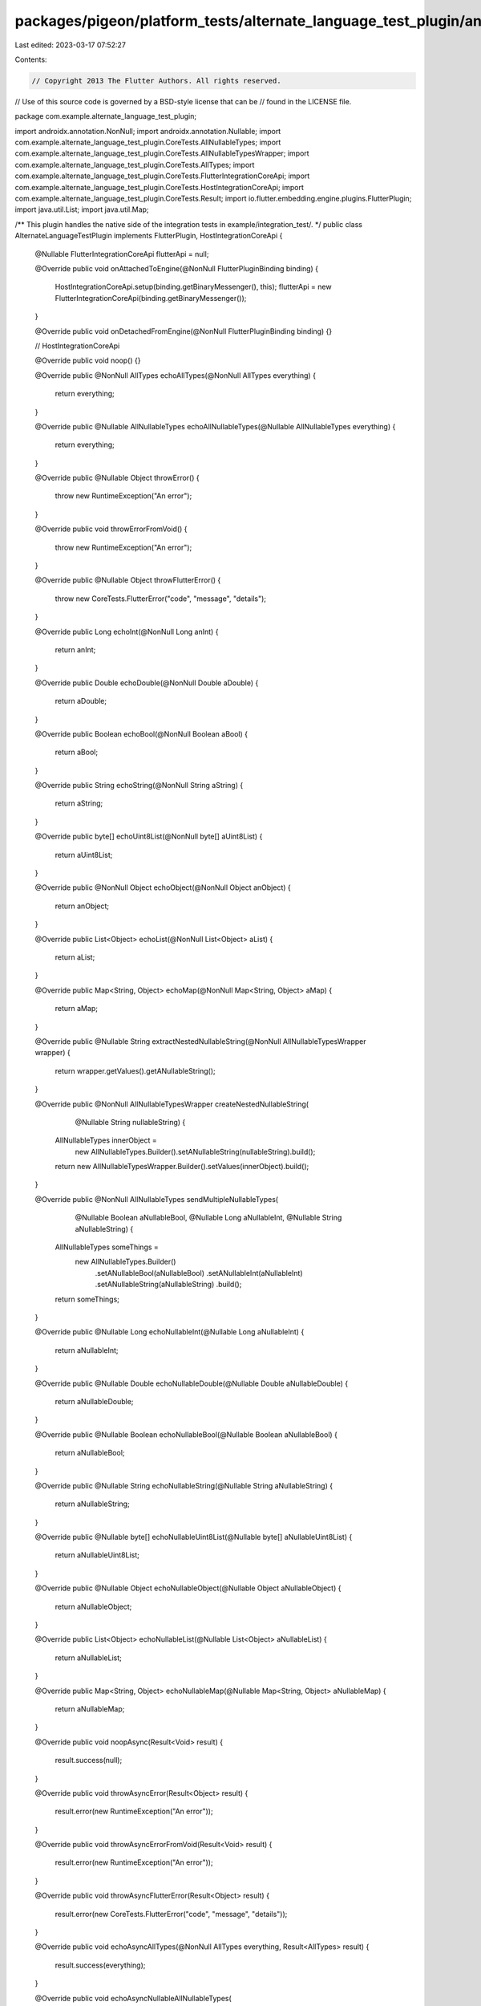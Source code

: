 packages/pigeon/platform_tests/alternate_language_test_plugin/android/src/main/java/com/example/alternate_language_test_plugin/AlternateLanguageTestPlugin.java
===============================================================================================================================================================

Last edited: 2023-03-17 07:52:27

Contents:

.. code-block:: java

    // Copyright 2013 The Flutter Authors. All rights reserved.
// Use of this source code is governed by a BSD-style license that can be
// found in the LICENSE file.

package com.example.alternate_language_test_plugin;

import androidx.annotation.NonNull;
import androidx.annotation.Nullable;
import com.example.alternate_language_test_plugin.CoreTests.AllNullableTypes;
import com.example.alternate_language_test_plugin.CoreTests.AllNullableTypesWrapper;
import com.example.alternate_language_test_plugin.CoreTests.AllTypes;
import com.example.alternate_language_test_plugin.CoreTests.FlutterIntegrationCoreApi;
import com.example.alternate_language_test_plugin.CoreTests.HostIntegrationCoreApi;
import com.example.alternate_language_test_plugin.CoreTests.Result;
import io.flutter.embedding.engine.plugins.FlutterPlugin;
import java.util.List;
import java.util.Map;

/** This plugin handles the native side of the integration tests in example/integration_test/. */
public class AlternateLanguageTestPlugin implements FlutterPlugin, HostIntegrationCoreApi {
  @Nullable FlutterIntegrationCoreApi flutterApi = null;

  @Override
  public void onAttachedToEngine(@NonNull FlutterPluginBinding binding) {
    HostIntegrationCoreApi.setup(binding.getBinaryMessenger(), this);
    flutterApi = new FlutterIntegrationCoreApi(binding.getBinaryMessenger());
  }

  @Override
  public void onDetachedFromEngine(@NonNull FlutterPluginBinding binding) {}

  // HostIntegrationCoreApi

  @Override
  public void noop() {}

  @Override
  public @NonNull AllTypes echoAllTypes(@NonNull AllTypes everything) {
    return everything;
  }

  @Override
  public @Nullable AllNullableTypes echoAllNullableTypes(@Nullable AllNullableTypes everything) {
    return everything;
  }

  @Override
  public @Nullable Object throwError() {
    throw new RuntimeException("An error");
  }

  @Override
  public void throwErrorFromVoid() {
    throw new RuntimeException("An error");
  }

  @Override
  public @Nullable Object throwFlutterError() {
    throw new CoreTests.FlutterError("code", "message", "details");
  }

  @Override
  public Long echoInt(@NonNull Long anInt) {
    return anInt;
  }

  @Override
  public Double echoDouble(@NonNull Double aDouble) {
    return aDouble;
  }

  @Override
  public Boolean echoBool(@NonNull Boolean aBool) {
    return aBool;
  }

  @Override
  public String echoString(@NonNull String aString) {
    return aString;
  }

  @Override
  public byte[] echoUint8List(@NonNull byte[] aUint8List) {
    return aUint8List;
  }

  @Override
  public @NonNull Object echoObject(@NonNull Object anObject) {
    return anObject;
  }

  @Override
  public List<Object> echoList(@NonNull List<Object> aList) {
    return aList;
  }

  @Override
  public Map<String, Object> echoMap(@NonNull Map<String, Object> aMap) {
    return aMap;
  }

  @Override
  public @Nullable String extractNestedNullableString(@NonNull AllNullableTypesWrapper wrapper) {
    return wrapper.getValues().getANullableString();
  }

  @Override
  public @NonNull AllNullableTypesWrapper createNestedNullableString(
      @Nullable String nullableString) {
    AllNullableTypes innerObject =
        new AllNullableTypes.Builder().setANullableString(nullableString).build();
    return new AllNullableTypesWrapper.Builder().setValues(innerObject).build();
  }

  @Override
  public @NonNull AllNullableTypes sendMultipleNullableTypes(
      @Nullable Boolean aNullableBool,
      @Nullable Long aNullableInt,
      @Nullable String aNullableString) {
    AllNullableTypes someThings =
        new AllNullableTypes.Builder()
            .setANullableBool(aNullableBool)
            .setANullableInt(aNullableInt)
            .setANullableString(aNullableString)
            .build();
    return someThings;
  }

  @Override
  public @Nullable Long echoNullableInt(@Nullable Long aNullableInt) {
    return aNullableInt;
  }

  @Override
  public @Nullable Double echoNullableDouble(@Nullable Double aNullableDouble) {
    return aNullableDouble;
  }

  @Override
  public @Nullable Boolean echoNullableBool(@Nullable Boolean aNullableBool) {
    return aNullableBool;
  }

  @Override
  public @Nullable String echoNullableString(@Nullable String aNullableString) {
    return aNullableString;
  }

  @Override
  public @Nullable byte[] echoNullableUint8List(@Nullable byte[] aNullableUint8List) {
    return aNullableUint8List;
  }

  @Override
  public @Nullable Object echoNullableObject(@Nullable Object aNullableObject) {
    return aNullableObject;
  }

  @Override
  public List<Object> echoNullableList(@Nullable List<Object> aNullableList) {
    return aNullableList;
  }

  @Override
  public Map<String, Object> echoNullableMap(@Nullable Map<String, Object> aNullableMap) {
    return aNullableMap;
  }

  @Override
  public void noopAsync(Result<Void> result) {
    result.success(null);
  }

  @Override
  public void throwAsyncError(Result<Object> result) {
    result.error(new RuntimeException("An error"));
  }

  @Override
  public void throwAsyncErrorFromVoid(Result<Void> result) {
    result.error(new RuntimeException("An error"));
  }

  @Override
  public void throwAsyncFlutterError(Result<Object> result) {
    result.error(new CoreTests.FlutterError("code", "message", "details"));
  }

  @Override
  public void echoAsyncAllTypes(@NonNull AllTypes everything, Result<AllTypes> result) {
    result.success(everything);
  }

  @Override
  public void echoAsyncNullableAllNullableTypes(
      @Nullable AllNullableTypes everything, Result<AllNullableTypes> result) {
    result.success(everything);
  }

  @Override
  public void echoAsyncInt(@NonNull Long anInt, Result<Long> result) {
    result.success(anInt);
  }

  @Override
  public void echoAsyncDouble(@NonNull Double aDouble, Result<Double> result) {
    result.success(aDouble);
  }

  @Override
  public void echoAsyncBool(@NonNull Boolean aBool, Result<Boolean> result) {
    result.success(aBool);
  }

  @Override
  public void echoAsyncString(@NonNull String aString, Result<String> result) {
    result.success(aString);
  }

  @Override
  public void echoAsyncUint8List(@NonNull byte[] aUint8List, Result<byte[]> result) {
    result.success(aUint8List);
  }

  @Override
  public void echoAsyncObject(@NonNull Object anObject, Result<Object> result) {
    result.success(anObject);
  }

  @Override
  public void echoAsyncList(@NonNull List<Object> aList, Result<List<Object>> result) {
    result.success(aList);
  }

  @Override
  public void echoAsyncMap(@NonNull Map<String, Object> aMap, Result<Map<String, Object>> result) {
    result.success(aMap);
  }

  @Override
  public void echoAsyncNullableInt(@Nullable Long anInt, Result<Long> result) {
    result.success(anInt);
  }

  @Override
  public void echoAsyncNullableDouble(@Nullable Double aDouble, Result<Double> result) {
    result.success(aDouble);
  }

  @Override
  public void echoAsyncNullableBool(@Nullable Boolean aBool, Result<Boolean> result) {
    result.success(aBool);
  }

  @Override
  public void echoAsyncNullableString(@Nullable String aString, Result<String> result) {
    result.success(aString);
  }

  @Override
  public void echoAsyncNullableUint8List(@Nullable byte[] aUint8List, Result<byte[]> result) {
    result.success(aUint8List);
  }

  @Override
  public void echoAsyncNullableObject(@Nullable Object anObject, Result<Object> result) {
    result.success(anObject);
  }

  @Override
  public void echoAsyncNullableList(@Nullable List<Object> aList, Result<List<Object>> result) {
    result.success(aList);
  }

  @Override
  public void echoAsyncNullableMap(
      @Nullable Map<String, Object> aMap, Result<Map<String, Object>> result) {
    result.success(aMap);
  }

  @Override
  public void callFlutterNoop(Result<Void> result) {
    flutterApi.noop(
        new FlutterIntegrationCoreApi.Reply<Void>() {
          public void reply(Void value) {
            result.success(value);
          }
        });
  }

  @Override
  public void callFlutterThrowError(Result<Object> result) {
    flutterApi.throwError(
        new FlutterIntegrationCoreApi.Reply<Object>() {
          public void reply(Object value) {
            // TODO: (tarrinneal) Once flutter api error handling is added,
            // update error handling tests to properly recieve and handle errors.
            // See issue https://github.com/flutter/flutter/issues/118243
          }
        });
  }

  @Override
  public void callFlutterThrowErrorFromVoid(Result<Void> result) {
    flutterApi.throwErrorFromVoid(
        new FlutterIntegrationCoreApi.Reply<Void>() {
          public void reply(Void value) {
            // TODO: (tarrinneal) Once flutter api error handling is added,
            // update error handling tests to properly recieve and handle errors.
            // See issue https://github.com/flutter/flutter/issues/118243
          }
        });
  }

  @Override
  public void callFlutterEchoAllTypes(@NonNull AllTypes everything, Result<AllTypes> result) {
    flutterApi.echoAllTypes(
        everything,
        new FlutterIntegrationCoreApi.Reply<AllTypes>() {
          public void reply(AllTypes value) {
            result.success(value);
          }
        });
  }

  @Override
  public void callFlutterSendMultipleNullableTypes(
      @Nullable Boolean aNullableBool,
      @Nullable Long aNullableInt,
      @Nullable String aNullableString,
      Result<AllNullableTypes> result) {
    flutterApi.sendMultipleNullableTypes(
        aNullableBool,
        aNullableInt,
        aNullableString,
        new FlutterIntegrationCoreApi.Reply<AllNullableTypes>() {
          public void reply(AllNullableTypes value) {
            result.success(value);
          }
        });
  }

  @Override
  public void callFlutterEchoBool(@NonNull Boolean aBool, Result<Boolean> result) {
    flutterApi.echoBool(
        aBool,
        new FlutterIntegrationCoreApi.Reply<Boolean>() {
          public void reply(Boolean value) {
            result.success(value);
          }
        });
  }

  @Override
  public void callFlutterEchoInt(@NonNull Long anInt, Result<Long> result) {
    flutterApi.echoInt(
        anInt,
        new FlutterIntegrationCoreApi.Reply<Long>() {
          public void reply(Long value) {
            result.success(value);
          }
        });
  }

  @Override
  public void callFlutterEchoDouble(@NonNull Double aDouble, Result<Double> result) {
    flutterApi.echoDouble(
        aDouble,
        new FlutterIntegrationCoreApi.Reply<Double>() {
          public void reply(Double value) {
            result.success(value);
          }
        });
  }

  @Override
  public void callFlutterEchoString(@NonNull String aString, Result<String> result) {
    flutterApi.echoString(
        aString,
        new FlutterIntegrationCoreApi.Reply<String>() {
          public void reply(String value) {
            result.success(value);
          }
        });
  }

  @Override
  public void callFlutterEchoUint8List(@NonNull byte[] aList, Result<byte[]> result) {
    flutterApi.echoUint8List(
        aList,
        new FlutterIntegrationCoreApi.Reply<byte[]>() {
          public void reply(byte[] value) {
            result.success(value);
          }
        });
  }

  @Override
  public void callFlutterEchoList(@NonNull List<Object> aList, Result<List<Object>> result) {
    flutterApi.echoList(
        aList,
        new FlutterIntegrationCoreApi.Reply<List<Object>>() {
          public void reply(List<Object> value) {
            result.success(value);
          }
        });
  }

  @Override
  public void callFlutterEchoMap(
      @NonNull Map<String, Object> aMap, Result<Map<String, Object>> result) {
    flutterApi.echoMap(
        aMap,
        new FlutterIntegrationCoreApi.Reply<Map<String, Object>>() {
          public void reply(Map<String, Object> value) {
            result.success(value);
          }
        });
  }

  @Override
  public void callFlutterEchoNullableBool(@Nullable Boolean aBool, Result<Boolean> result) {
    flutterApi.echoNullableBool(
        aBool,
        new FlutterIntegrationCoreApi.Reply<Boolean>() {
          public void reply(Boolean value) {
            result.success(value);
          }
        });
  }

  @Override
  public void callFlutterEchoNullableInt(@Nullable Long anInt, Result<Long> result) {
    flutterApi.echoNullableInt(
        anInt,
        new FlutterIntegrationCoreApi.Reply<Long>() {
          public void reply(Long value) {
            result.success(value);
          }
        });
  }

  @Override
  public void callFlutterEchoNullableDouble(@Nullable Double aDouble, Result<Double> result) {
    flutterApi.echoNullableDouble(
        aDouble,
        new FlutterIntegrationCoreApi.Reply<Double>() {
          public void reply(Double value) {
            result.success(value);
          }
        });
  }

  @Override
  public void callFlutterEchoNullableString(@Nullable String aString, Result<String> result) {
    flutterApi.echoNullableString(
        aString,
        new FlutterIntegrationCoreApi.Reply<String>() {
          public void reply(String value) {
            result.success(value);
          }
        });
  }

  @Override
  public void callFlutterEchoNullableUint8List(@Nullable byte[] aList, Result<byte[]> result) {
    flutterApi.echoNullableUint8List(
        aList,
        new FlutterIntegrationCoreApi.Reply<byte[]>() {
          public void reply(byte[] value) {
            result.success(value);
          }
        });
  }

  @Override
  public void callFlutterEchoNullableList(
      @Nullable List<Object> aList, Result<List<Object>> result) {
    flutterApi.echoNullableList(
        aList,
        new FlutterIntegrationCoreApi.Reply<List<Object>>() {
          public void reply(List<Object> value) {
            result.success(value);
          }
        });
  }

  @Override
  public void callFlutterEchoNullableMap(
      @Nullable Map<String, Object> aMap, Result<Map<String, Object>> result) {
    flutterApi.echoNullableMap(
        aMap,
        new FlutterIntegrationCoreApi.Reply<Map<String, Object>>() {
          public void reply(Map<String, Object> value) {
            result.success(value);
          }
        });
  }
}


